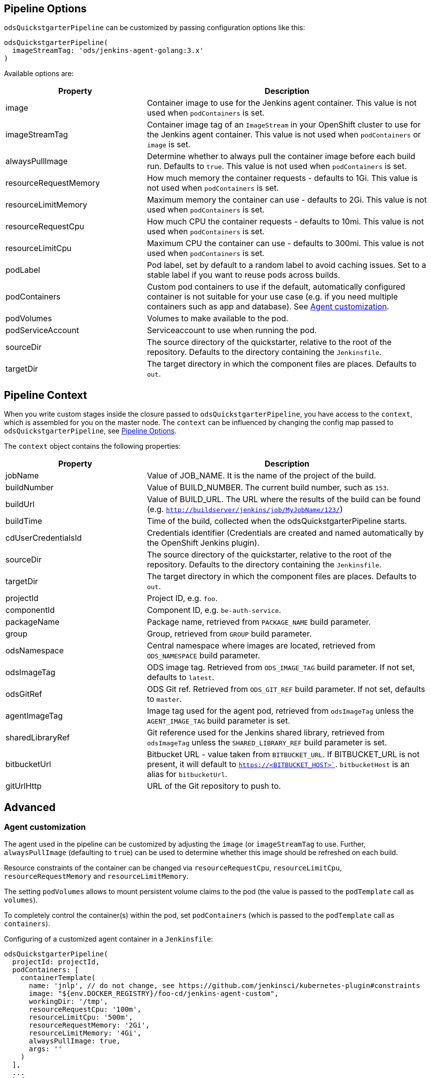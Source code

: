 == Pipeline Options

`odsQuickstgarterPipeline` can be customized by passing configuration options like this:
----
odsQuickstgarterPipeline(
  imageStreamTag: 'ods/jenkins-agent-golang:3.x'
)
----

Available options are:

[cols="1,2"]
|===
| Property | Description

| image
| Container image to use for the Jenkins agent container. This value is not used when `podContainers` is set.

| imageStreamTag
| Container image tag of an `ImageStream` in your OpenShift cluster to use for the Jenkins agent container. This value is not used when `podContainers` or `image` is set.

| alwaysPullImage
| Determine whether to always pull the container image before each build run. Defaults to `true`. This value is not used when `podContainers` is set.

| resourceRequestMemory
| How much memory the container requests - defaults to 1Gi. This value is not used when `podContainers` is set.

| resourceLimitMemory
| Maximum memory the container can use - defaults to 2Gi. This value is not used when `podContainers` is set.

| resourceRequestCpu
| How much CPU the container requests - defaults to 10mi. This value is not used when `podContainers` is set.

| resourceLimitCpu
| Maximum CPU the container can use - defaults to 300mi. This value is not used when `podContainers` is set.

| podLabel
| Pod label, set by default to a random label to avoid caching issues. Set to a stable label if you want to reuse pods across builds.

| podContainers
| Custom pod containers to use if the default, automatically configured container is not suitable for your use case (e.g. if you need multiple containers such as app and database). See <<_agent_customization,Agent customization>>.

| podVolumes
| Volumes to make available to the pod.

| podServiceAccount
| Serviceaccount to use when running the pod.

| sourceDir
| The source directory of the quickstarter, relative to the root of the repository. Defaults to the directory containing the `Jenkinsfile`.

| targetDir
| The target directory in which the component files are places. Defaults to `out`.
|===

== Pipeline Context

When you write custom stages inside the closure passed to `odsQuickstgarterPipeline`, you have access to the `context`, which is assembled for you on the master node. The `context` can be influenced by changing the config map passed to `odsQuickstgarterPipeline`, see <<_pipeline_options,Pipeline Options>>.

The `context` object contains the following properties:

[cols="1,2"]
|===
| Property | Description

| jobName
| Value of JOB_NAME. It is the name of the project of the build.

| buildNumber
| Value of BUILD_NUMBER. The current build number, such as `153`.

| buildUrl
| Value of BUILD_URL. The URL where the results of the build can be found (e.g. `http://buildserver/jenkins/job/MyJobName/123/`)

| buildTime
| Time of the build, collected when the odsQuickstgarterPipeline starts.

| cdUserCredentialsId
| Credentials identifier (Credentials are created and named automatically by the OpenShift Jenkins plugin).

| sourceDir
| The source directory of the quickstarter, relative to the root of the repository. Defaults to the directory containing the `Jenkinsfile`.

| targetDir
| The target directory in which the component files are places. Defaults to `out`.

| projectId
| Project ID, e.g. `foo`.

| componentId
| Component ID, e.g. `be-auth-service`.

| packageName
| Package name, retrieved from `PACKAGE_NAME` build parameter.

| group
| Group, retrieved from `GROUP` build parameter.

| odsNamespace
| Central namespace where images are located, retrieved from `ODS_NAMESPACE` build parameter.

| odsImageTag
| ODS image tag. Retrieved from `ODS_IMAGE_TAG` build parameter. If not set, defaults to `latest`.

| odsGitRef
| ODS Git ref. Retrieved from `ODS_GIT_REF` build parameter. If not set, defaults to `master`.

| agentImageTag
| Image tag used for the agent pod, retrieved from `odsImageTag` unless the `AGENT_IMAGE_TAG` build parameter is set.

| sharedLibraryRef
| Git reference used for the Jenkins shared library, retrieved from `odsImageTag` unless the `SHARED_LIBRARY_REF` build parameter is set.

| bitbucketUrl
| Bitbucket URL - value taken from `BITBUCKET_URL`. If BITBUCKET_URL is not present, it will default to `https://<BITBUCKET_HOST>``. `bitbucketHost` is an alias for `bitbucketUrl`.

| gitUrlHttp
| URL of the Git repository to push to.
|===

== Advanced

=== Agent customization

The agent used in the pipeline can be customized by adjusting the `image` (or `imageStreamTag` to
use. Further, `alwaysPullImage` (defaulting to `true`) can be used to
determine whether this image should be refreshed on each build.

Resource constraints of the container can be changed via `resourceRequestCpu`,
`resourceLimitCpu`, `resourceRequestMemory` and `resourceLimitMemory`.

The setting `podVolumes` allows to mount persistent volume claims to the pod
(the value is passed to the `podTemplate` call as `volumes`).

To completely control the container(s) within the pod, set `podContainers`
(which is passed to the `podTemplate` call as `containers`).

Configuring of a customized agent container in a `Jenkinsfile`:
----
odsQuickstgarterPipeline(
  projectId: projectId,
  podContainers: [
    containerTemplate(
      name: 'jnlp', // do not change, see https://github.com/jenkinsci/kubernetes-plugin#constraints
      image: "${env.DOCKER_REGISTRY}/foo-cd/jenkins-agent-custom",
      workingDir: '/tmp',
      resourceRequestCpu: '100m',
      resourceLimitCpu: '500m',
      resourceRequestMemory: '2Gi',
      resourceLimitMemory: '4Gi',
      alwaysPullImage: true,
      args: ''
    )
  ],
  ...
  ) { context ->
  stageBuild(context)
  ...
}
----
See the https://github.com/jenkinsci/kubernetes-plugin#pod-and-container-template-configuration[kubernetes-plugin]
documentation for possible configuration.
